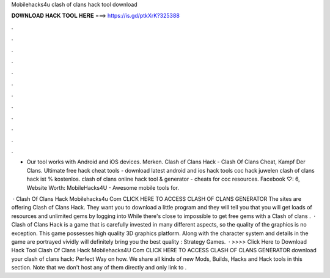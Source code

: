 Mobilehacks4u clash of clans hack tool download



𝐃𝐎𝐖𝐍𝐋𝐎𝐀𝐃 𝐇𝐀𝐂𝐊 𝐓𝐎𝐎𝐋 𝐇𝐄𝐑𝐄 ===> https://is.gd/ptkXrK?325388



.



.



.



.



.



.



.



.



.



.



.



.

- Our tool works with Android and iOS devices. Merken. Clash of Clans Hack -  Clash Of Clans Cheat, Kampf Der Clans. Ultimate free hack cheat tools - download latest android and ios hack tools coc hack juwelen  clash of clans hack ist % kostenlos. clash of clans online hack tool & generator - cheats for coc resources. Facebook ♡: 6, Website Worth: MobileHacks4U - Awesome mobile tools for.

 · Clash Of Clans Hack Mobilehacks4u Com CLICK HERE TO ACCESS CLASH OF CLANS GENERATOR The sites are offering Clash of Clans Hack. They want you to download a little program and they will tell you that you will get loads of resources and unlimited gems by logging into While there's close to impossible to get free gems with a Clash of clans .  · Clash of Clans Hack is a game that is carefully invested in many different aspects, so the quality of the graphics is no exception. This game possesses high quality 3D graphics platform. Along with the character system and details in the game are portrayed vividly will definitely bring you the best quality : Strategy Games.  · >>>> Click Here to Download Hack Tool Clash Of Clans Hack Mobilehacks4U Com CLICK HERE TO ACCESS CLASH OF CLANS GENERATOR download your clash of clans hack: Perfect Way on how. We share all kinds of new Mods, Builds, Hacks and Hack tools in this section. Note that we don't host any of them directly and only link to .
